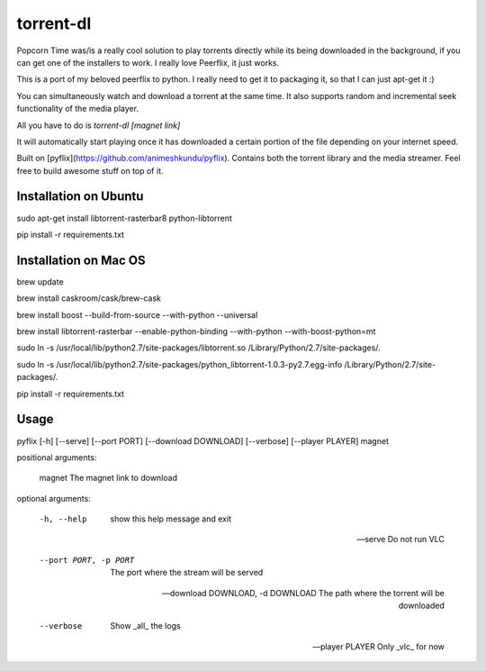 torrent-dl
==========

Popcorn Time was/is a really cool solution to play torrents directly while its being downloaded in the background, if you can get one of the installers to work. I really love Peerflix, it just works. 

This is a port of my beloved peerflix to python. I really need to get it to packaging it, so that I can just apt-get it :)

You can simultaneously watch and download a torrent at the same time. It also supports random and incremental seek functionality of the media player.

All you have to do is `torrent-dl [magnet link]`

It will automatically start playing once it has downloaded a certain portion of the file depending on your internet speed.


Built on [pyflix](https://github.com/animeshkundu/pyflix). Contains both the torrent library and the media streamer. Feel free to build awesome stuff on top of it.


Installation on Ubuntu
-----------------------
sudo apt-get install libtorrent-rasterbar8 python-libtorrent

pip install -r requirements.txt


Installation on Mac OS
----------------------

brew update

brew install caskroom/cask/brew-cask

brew install boost --build-from-source --with-python --universal

brew install libtorrent-rasterbar --enable-python-binding --with-python --with-boost-python=mt

sudo ln -s /usr/local/lib/python2.7/site-packages/libtorrent.so /Library/Python/2.7/site-packages/.

sudo ln -s /usr/local/lib/python2.7/site-packages/python_libtorrent-1.0.3-py2.7.egg-info /Library/Python/2.7/site-packages/.


pip install -r requirements.txt


Usage
-----
pyflix [-h] [--serve] [--port PORT] [--download DOWNLOAD] [--verbose] [--player PLAYER] magnet


positional arguments:

  magnet                The magnet link to download


optional arguments:

  -h, --help            show this help message and exit

  --serve               Do not run VLC

  --port PORT, -p PORT  The port where the stream will be served

  --download DOWNLOAD, -d DOWNLOAD The path where the torrent will be downloaded

  --verbose             Show _all_ the logs

  --player PLAYER       Only _vlc_ for now




